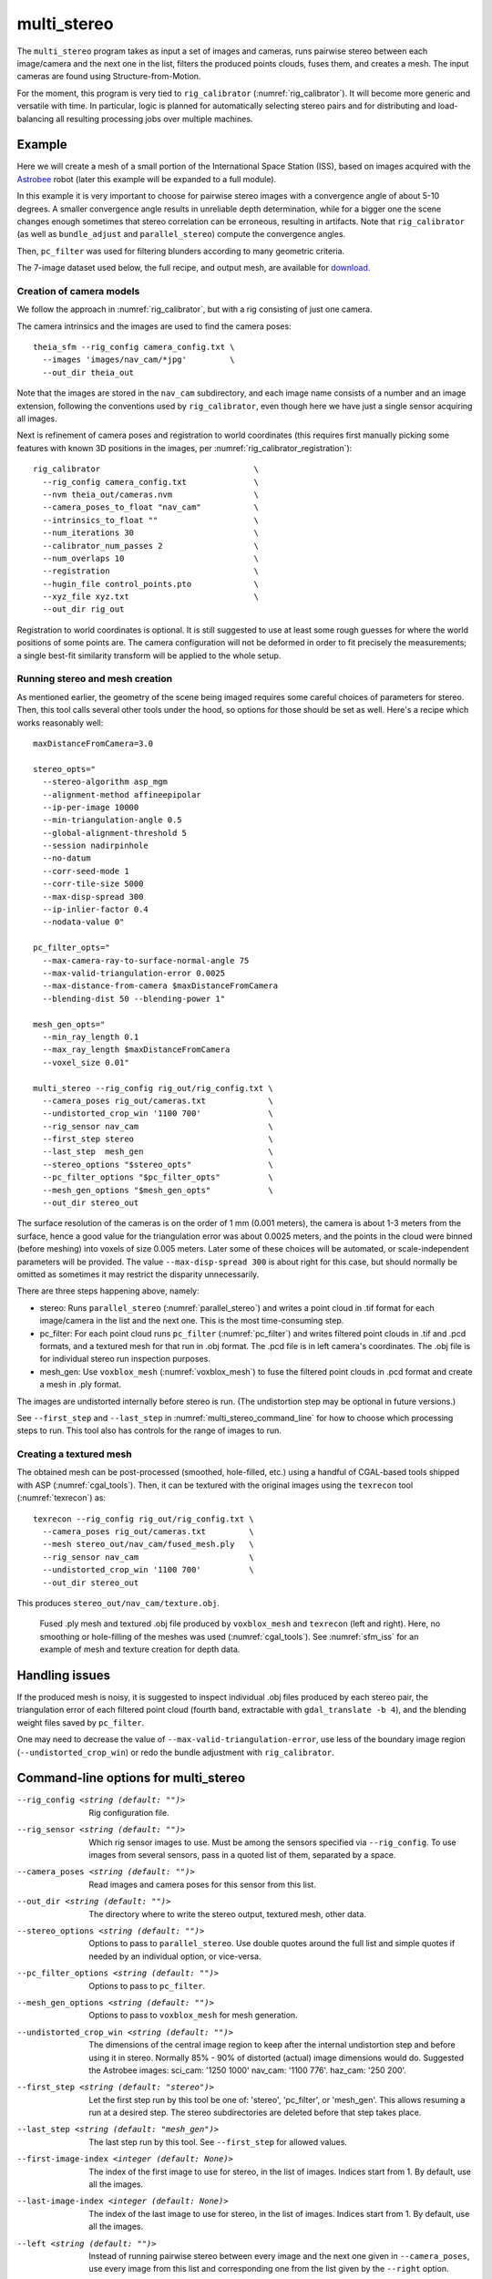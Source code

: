 .. _multi_stereo:

multi_stereo
------------

The ``multi_stereo`` program takes as input a set of images and
cameras, runs pairwise stereo between each image/camera and the next
one in the list, filters the produced points clouds, fuses them, and
creates a mesh. The input cameras are found using
Structure-from-Motion.

For the moment, this program is very tied to ``rig_calibrator``
(:numref:`rig_calibrator`).  It will become more generic and versatile
with time. In particular, logic is planned for automatically selecting
stereo pairs and for distributing and load-balancing all resulting
processing jobs over multiple machines.

Example
^^^^^^^

Here we will create a mesh of a small portion of the International
Space Station (ISS), based on images acquired with the `Astrobee
<https://github.com/nasa/astrobee>`_ robot (later this example will be
expanded to a full module). 

In this example it is very important to choose for pairwise stereo
images with a convergence angle of about 5-10 degrees. A smaller
convergence angle results in unreliable depth determination, while for
a bigger one the scene changes enough sometimes that stereo
correlation can be erroneous, resulting in artifacts. Note that
``rig_calibrator`` (as well as ``bundle_adjust`` and
``parallel_stereo``) compute the convergence angles.

Then, ``pc_filter`` was used for filtering blunders according
to many geometric criteria.

The 7-image dataset used below, the full recipe, and output mesh, are
available for `download 
<https://github.com/NeoGeographyToolkit/StereoPipelineSolvedExamples/releases/tag/multi_stereo>`_.

Creation of camera models
~~~~~~~~~~~~~~~~~~~~~~~~~

We follow the approach in :numref:`rig_calibrator`, but with a rig
consisting of just one camera.

The camera intrinsics and the images are used to find the camera
poses::

    theia_sfm --rig_config camera_config.txt \
      --images 'images/nav_cam/*jpg'         \
      --out_dir theia_out

Note that the images are stored in the ``nav_cam`` subdirectory, and
each image name consists of a number and an image extension, following
the conventions used by ``rig_calibrator``, even though here we have
just a single sensor acquiring all images.

Next is refinement of camera poses and registration to world
coordinates (this requires first manually picking some features with
known 3D positions in the images, per
:numref:`rig_calibrator_registration`)::

    rig_calibrator                                \
      --rig_config camera_config.txt              \
      --nvm theia_out/cameras.nvm                 \
      --camera_poses_to_float "nav_cam"           \
      --intrinsics_to_float ""                    \
      --num_iterations 30                         \
      --calibrator_num_passes 2                   \
      --num_overlaps 10                           \
      --registration                              \
      --hugin_file control_points.pto             \
      --xyz_file xyz.txt                          \
      --out_dir rig_out
    
Registration to world coordinates is optional. It is still suggested
to use at least some rough guesses for where the world positions of
some points are. The camera configuration will not be deformed in
order to fit precisely the measurements; a single best-fit similarity
transform will be applied to the whole setup.

Running stereo and mesh creation
~~~~~~~~~~~~~~~~~~~~~~~~~~~~~~~~

As mentioned earlier, the geometry of the scene being imaged requires
some careful choices of parameters for stereo.  Then, this tool calls
several other tools under the hood, so options for those should be set
as well. Here's a recipe which works reasonably well::

    maxDistanceFromCamera=3.0

    stereo_opts="
      --stereo-algorithm asp_mgm
      --alignment-method affineepipolar
      --ip-per-image 10000
      --min-triangulation-angle 0.5
      --global-alignment-threshold 5
      --session nadirpinhole
      --no-datum
      --corr-seed-mode 1
      --corr-tile-size 5000
      --max-disp-spread 300
      --ip-inlier-factor 0.4
      --nodata-value 0"
      
    pc_filter_opts="
      --max-camera-ray-to-surface-normal-angle 75 
      --max-valid-triangulation-error 0.0025   
      --max-distance-from-camera $maxDistanceFromCamera
      --blending-dist 50 --blending-power 1"

    mesh_gen_opts="
      --min_ray_length 0.1
      --max_ray_length $maxDistanceFromCamera
      --voxel_size 0.01"

    multi_stereo --rig_config rig_out/rig_config.txt \
      --camera_poses rig_out/cameras.txt             \
      --undistorted_crop_win '1100 700'              \
      --rig_sensor nav_cam                           \
      --first_step stereo                            \
      --last_step  mesh_gen                          \
      --stereo_options "$stereo_opts"                \
      --pc_filter_options "$pc_filter_opts"          \
      --mesh_gen_options "$mesh_gen_opts"            \
      --out_dir stereo_out

The surface resolution of the cameras is on the order of 1 mm (0.001
meters), the camera is about 1-3 meters from the surface, hence a good
value for the triangulation error was about 0.0025 meters, and the
points in the cloud were binned (before meshing) into voxels of size
0.005 meters. Later some of these choices will be automated, or
scale-independent parameters will be provided. The value
``--max-disp-spread 300`` is about right for this case, but should
normally be omitted as sometimes it may restrict the disparity
unnecessarily. 

There are three steps happening above, namely:

* stereo: Runs ``parallel_stereo`` (:numref:`parallel_stereo`) and
  writes a point cloud in .tif format for each image/camera
  in the list and the next one. This is the most time-consuming step.

* pc_filter: For each point cloud runs ``pc_filter`` (:numref:`pc_filter`)
  and writes filtered point clouds in .tif and .pcd formats, and a
  textured mesh for that run in .obj format. The .pcd file is in left
  camera's coordinates. The .obj file is for individual stereo run
  inspection purposes.

* mesh_gen: Use ``voxblox_mesh`` (:numref:`voxblox_mesh`) to fuse the
  filtered point clouds in .pcd format and create a mesh in .ply
  format.

The images are undistorted internally before stereo is run. (The
undistortion step may be optional in future versions.)

See ``--first_step`` and ``--last_step`` in
:numref:`multi_stereo_command_line` for how to choose which processing
steps to run. This tool also has controls for the range of images to run.

Creating a textured mesh
~~~~~~~~~~~~~~~~~~~~~~~~

The obtained mesh can be post-processed (smoothed, hole-filled, etc.)
using a handful of CGAL-based tools shipped with ASP
(:numref:`cgal_tools`).  Then, it can be textured with the original
images using the ``texrecon`` tool (:numref:`texrecon`) as::

    texrecon --rig_config rig_out/rig_config.txt \
      --camera_poses rig_out/cameras.txt         \
      --mesh stereo_out/nav_cam/fused_mesh.ply   \
      --rig_sensor nav_cam                       \
      --undistorted_crop_win '1100 700'          \
      --out_dir stereo_out

This produces ``stereo_out/nav_cam/texture.obj``.

.. figure:: ../images/bumble_dock_texture.png
   :name: bumble_dock_texture
   :alt:  Bumble dock texture

   Fused .ply mesh and textured .obj file produced by ``voxblox_mesh``
   and ``texrecon`` (left and right). Here, no smoothing or hole-filling
   of the meshes was used (:numref:`cgal_tools`). See :numref:`sfm_iss`
   for an example of mesh and texture creation for depth data.

Handling issues
^^^^^^^^^^^^^^^

If the produced mesh is noisy, it is suggested to inspect individual
.obj files produced by each stereo pair, the triangulation error of
each filtered point cloud (fourth band, extractable with
``gdal_translate -b 4``), and the blending weight files saved by
``pc_filter``.

One may need to decrease the value of
``--max-valid-triangulation-error``, use less of the boundary image
region (``--undistorted_crop_win``) or redo the bundle adjustment with
``rig_calibrator``.

.. _multi_stereo_command_line:

Command-line options for multi_stereo
^^^^^^^^^^^^^^^^^^^^^^^^^^^^^^^^^^^^^

--rig_config <string (default: "")>
    Rig configuration file.
--rig_sensor <string (default: "")>
    Which rig sensor images to use. Must be among the
    sensors specified via ``--rig_config``.  To use images from
    several sensors, pass in a quoted list of them, separated by a
    space.
--camera_poses <string (default: "")>
    Read images and camera poses for this sensor from this 
    list.
--out_dir <string (default: "")>
    The directory where to write the stereo output, textured mesh,
    other data.
--stereo_options <string (default: "")>
    Options to pass to ``parallel_stereo``. Use double quotes
    around the full list and simple quotes if needed by an
    individual option, or vice-versa.
--pc_filter_options <string (default: "")>
    Options to pass to ``pc_filter``.
--mesh_gen_options <string (default: "")>
    Options to pass to ``voxblox_mesh`` for mesh generation.
--undistorted_crop_win <string (default: "")>
    The dimensions of the central image region to keep
    after the internal undistortion step and before using it in
    stereo. Normally 85% - 90% of distorted (actual)
    image dimensions would do. Suggested the Astrobee images:
    sci_cam: '1250 1000' nav_cam: '1100 776'. haz_cam: '250 200'.
--first_step <string (default: "stereo")>
    Let the first step run by this tool be one of:
    'stereo', 'pc_filter', or 'mesh_gen'. This allows
    resuming a run at a desired step. The stereo
    subdirectories are deleted before that step takes
    place.
--last_step <string (default: "mesh_gen")>
    The last step run by this tool. See ``--first_step``
    for allowed values.
--first-image-index <integer (default: None)>
    The index of the first image to use for stereo, in the
    list of images. Indices start from 1. By default, use
    all the images.
--last-image-index <integer (default: None)>
    The index of the last image to use for stereo, in the
    list of images. Indices start from 1. By default, use
    all the images.
--left <string (default: "")>
    Instead of running pairwise stereo between every image and the
    next one given in ``--camera_poses``, use every image from this
    list and corresponding one from the list given by the ``--right``
    option.  
--right <string (default: "")>
    To be used with ``--left``.

-h, --help
  Show this help message and exit.
